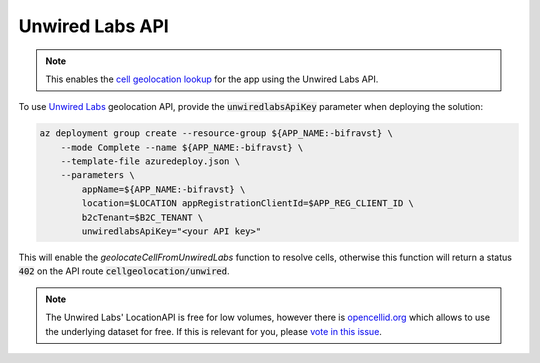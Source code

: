================================================================================
Unwired Labs API
================================================================================

.. note::

    This enables the `cell geolocation lookup <../app/CellGeolocation.html>`_
    for the app using the Unwired Labs API.

To use `Unwired Labs`_ geolocation API, provide the :code:`unwiredlabsApiKey`
parameter when deploying the solution:

.. code-block:: bash

    az deployment group create --resource-group ${APP_NAME:-bifravst} \
        --mode Complete --name ${APP_NAME:-bifravst} \
        --template-file azuredeploy.json \
        --parameters \
            appName=${APP_NAME:-bifravst} \
            location=$LOCATION appRegistrationClientId=$APP_REG_CLIENT_ID \
            b2cTenant=$B2C_TENANT \
            unwiredlabsApiKey="<your API key>"

This will enable the `geolocateCellFromUnwiredLabs` function to resolve cells,
otherwise this function will return a status :code:`402` on the API route
:code:`cellgeolocation/unwired`.

.. note::

    The Unwired Labs' LocationAPI is free for low volumes,
    however there is `opencellid.org <https://opencellid.org/>`_ which
    allows to use the underlying dataset for free. If this is relevant
    for you, please `vote in this
    issue <https://github.com/bifravst/azure/issues/403>`_.

.. _Unwired Labs: https://unwiredlabs.com/